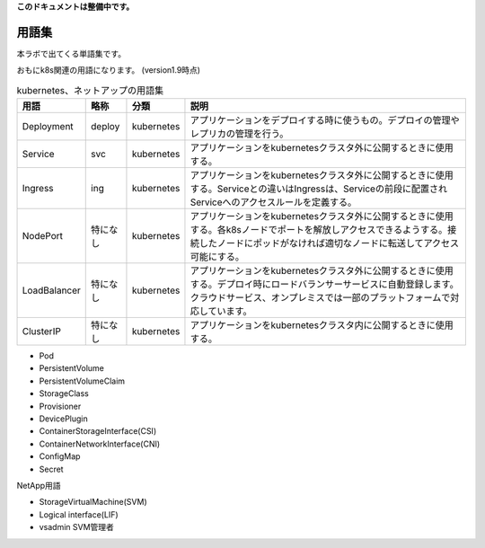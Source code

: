 
**このドキュメントは整備中です。**

=============================================================
用語集
=============================================================

本ラボで出てくる単語集です。

おもにk8s関連の用語になります。
(version1.9時点)


.. list-table:: kubernetes、ネットアップの用語集
    :header-rows: 1

    * - 用語
      - 略称
      - 分類
      - 説明
    * - Deployment
      - deploy
      - kubernetes
      - アプリケーションをデプロイする時に使うもの。デプロイの管理やレプリカの管理を行う。
    * - Service
      - svc
      - kubernetes
      - アプリケーションをkubernetesクラスタ外に公開するときに使用する。
    * - Ingress
      - ing
      - kubernetes
      - アプリケーションをkubernetesクラスタ外に公開するときに使用する。Serviceとの違いはIngressは、Serviceの前段に配置されServiceへのアクセスルールを定義する。
    * - NodePort
      - 特になし
      - kubernetes
      - アプリケーションをkubernetesクラスタ外に公開するときに使用する。各k8sノードでポートを解放しアクセスできるようする。接続したノードにポッドがなければ適切なノードに転送してアクセス可能にする。
    * - LoadBalancer
      - 特になし
      - kubernetes
      - アプリケーションをkubernetesクラスタ外に公開するときに使用する。デプロイ時にロードバランサーサービスに自動登録します。クラウドサービス、オンプレミスでは一部のプラットフォームで対応しています。
    * - ClusterIP
      - 特になし
      - kubernetes
      - アプリケーションをkubernetesクラスタ内に公開するときに使用する。

* Pod
* PersistentVolume
* PersistentVolumeClaim
* StorageClass
* Provisioner
* DevicePlugin
* ContainerStorageInterface(CSI)
* ContainerNetworkInterface(CNI)
* ConfigMap
* Secret


NetApp用語

* StorageVirtualMachine(SVM)
* Logical interface(LIF)
* vsadmin SVM管理者
